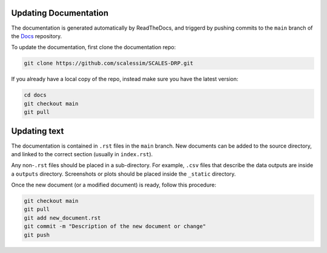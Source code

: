Updating Documentation
======================

The documentation is generated automatically by ReadTheDocs, and triggerd by
pushing commits to the ``main`` branch of the
`Docs <https://github.com/scalessim/SCALES-DRP/tree/main/docs/source>`_ repository.

To update the documentation, first clone the documentation repo:

.. code-block:: bash

    git clone https://github.com/scalessim/SCALES-DRP.git
    
If you already have a local copy of the repo, instead make sure you have the latest version:

.. code-block:: bash

   cd docs
   git checkout main
   git pull



Updating text
=============

The documentation is contained in ``.rst`` files in the ``main``
branch. New documents can be added to the source directory, and linked to the
correct section (usually in ``index.rst``).

Any non-``.rst`` files should be placed in a sub-directory. For example, ``.csv``
files that describe the data outputs are inside a ``outputs`` directory. Screenshots
or plots should be placed inside the ``_static`` directory.

Once the new document (or a modified document) is ready, follow this procedure:


.. code-block:: bash

   git checkout main
   git pull
   git add new_document.rst
   git commit -m "Description of the new document or change"
   git push



